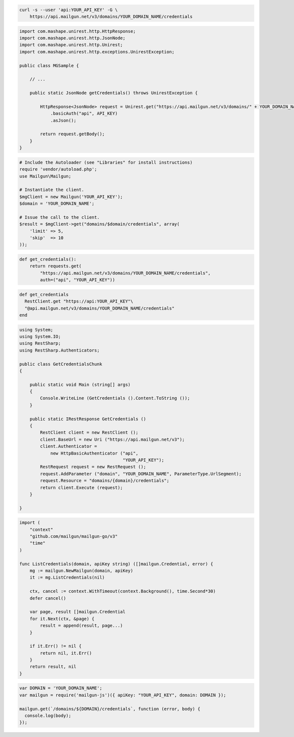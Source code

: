 
.. code-block:: bash

  curl -s --user 'api:YOUR_API_KEY' -G \
      https://api.mailgun.net/v3/domains/YOUR_DOMAIN_NAME/credentials

.. code-block:: java

 import com.mashape.unirest.http.HttpResponse;
 import com.mashape.unirest.http.JsonNode;
 import com.mashape.unirest.http.Unirest;
 import com.mashape.unirest.http.exceptions.UnirestException;

 public class MGSample {

     // ...

     public static JsonNode getCredentials() throws UnirestException {

         HttpResponse<JsonNode> request = Unirest.get("https://api.mailgun.net/v3/domains/" + YOUR_DOMAIN_NAME + "/credentials")
             .basicAuth("api", API_KEY)
             .asJson();

         return request.getBody();
     }
 }

.. code-block:: php

  # Include the Autoloader (see "Libraries" for install instructions)
  require 'vendor/autoload.php';
  use Mailgun\Mailgun;

  # Instantiate the client.
  $mgClient = new Mailgun('YOUR_API_KEY');
  $domain = 'YOUR_DOMAIN_NAME';

  # Issue the call to the client.
  $result = $mgClient->get("domains/$domain/credentials", array(
      'limit' => 5,
      'skip'  => 10
  ));

.. code-block:: py

 def get_credentials():
     return requests.get(
         "https://api.mailgun.net/v3/domains/YOUR_DOMAIN_NAME/credentials",
         auth=("api", "YOUR_API_KEY"))

.. code-block:: rb

 def get_credentials
   RestClient.get "https://api:YOUR_API_KEY"\
   "@api.mailgun.net/v3/domains/YOUR_DOMAIN_NAME/credentials"
 end

.. code-block:: csharp

 using System;
 using System.IO;
 using RestSharp;
 using RestSharp.Authenticators;

 public class GetCredentialsChunk
 {

     public static void Main (string[] args)
     {
         Console.WriteLine (GetCredentials ().Content.ToString ());
     }

     public static IRestResponse GetCredentials ()
     {
         RestClient client = new RestClient ();
         client.BaseUrl = new Uri ("https://api.mailgun.net/v3");
         client.Authenticator =
             new HttpBasicAuthenticator ("api",
                                         "YOUR_API_KEY");
         RestRequest request = new RestRequest ();
         request.AddParameter ("domain", "YOUR_DOMAIN_NAME", ParameterType.UrlSegment);
         request.Resource = "domains/{domain}/credentials";
         return client.Execute (request);
     }

 }

.. code-block:: go

 import (
     "context"
     "github.com/mailgun/mailgun-go/v3"
     "time"
 )

 func ListCredentials(domain, apiKey string) ([]mailgun.Credential, error) {
     mg := mailgun.NewMailgun(domain, apiKey)
     it := mg.ListCredentials(nil)

     ctx, cancel := context.WithTimeout(context.Background(), time.Second*30)
     defer cancel()

     var page, result []mailgun.Credential
     for it.Next(ctx, &page) {
         result = append(result, page...)
     }

     if it.Err() != nil {
         return nil, it.Err()
     }
     return result, nil
 }

.. code-block:: js

 var DOMAIN = 'YOUR_DOMAIN_NAME';
 var mailgun = require('mailgun-js')({ apiKey: "YOUR_API_KEY", domain: DOMAIN });

 mailgun.get(`/domains/${DOMAIN}/credentials`, function (error, body) {
   console.log(body);
 });
